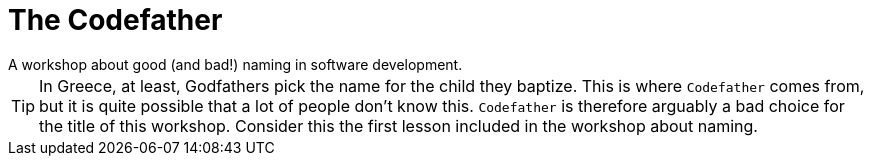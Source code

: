 = The Codefather
A workshop about good (and bad!) naming in software development.

TIP: In Greece, at least, Godfathers pick the name for the child they baptize. This is where `Codefather` comes from, but it is quite possible that a lot of people don't know this. `Codefather` is therefore arguably a bad choice for the title of this workshop. Consider this the first lesson included in the workshop about naming.
